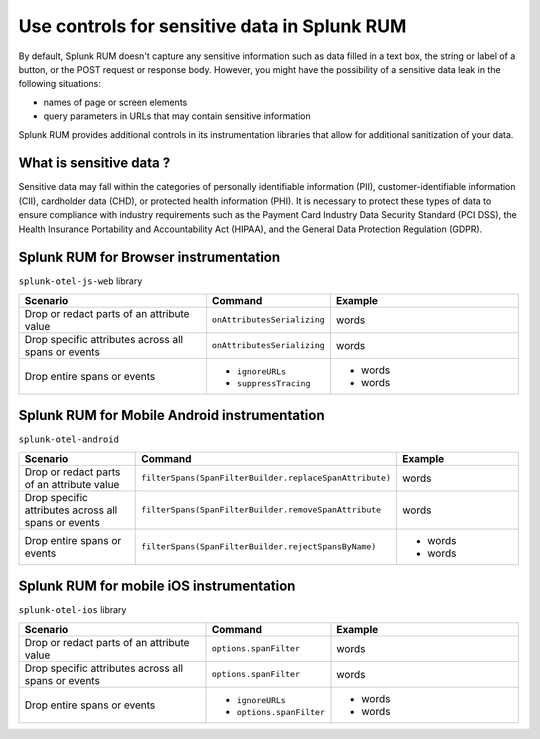.. _sensitive-data-rum:

************************************************************
Use controls for sensitive data in Splunk RUM
************************************************************

By default, Splunk RUM doesn't capture any sensitive information such as data filled in a text box, the string or label of a button, or the POST request or response body. However, you might have the possibility of a sensitive data leak in the following situations: 

* names of page or screen elements
* query parameters in URLs that may contain sensitive information

Splunk RUM provides additional controls in its instrumentation libraries that allow for additional sanitization of your data. 


What is sensitive data ?
==========================

Sensitive data may fall within the categories of personally identifiable information (PII), customer-identifiable information (CII), cardholder data (CHD), or protected health information (PHI). It is necessary to protect these types of data to ensure compliance with industry requirements such as the Payment Card Industry Data Security Standard (PCI DSS), the Health Insurance Portability and Accountability Act (HIPAA), and the General Data Protection Regulation (GDPR).



Splunk RUM for Browser instrumentation
==============================================
``splunk-otel-js-web`` library 

.. list-table::
    :header-rows: 1
    :widths: 40, 20, 40 

    * - :strong:`Scenario`
      - :strong:`Command`
      - :strong:`Example`
    * - Drop or redact parts of an attribute value
      - ``onAttributesSerializing``
      - words 
    * - Drop specific attributes across all spans or events
      - ``onAttributesSerializing``
      - words 
    * - Drop entire spans or events
      - 
         * ``ignoreURLs``
         * ``suppressTracing``
      - 
         * words 
         * words 
 

Splunk RUM for Mobile Android instrumentation
==============================================

``splunk-otel-android``

.. list-table::
    :header-rows: 1
    :widths: 40, 20, 40 

    * - :strong:`Scenario`
      - :strong:`Command`
      - :strong:`Example`
    * - Drop or redact parts of an attribute value
      - ``filterSpans(SpanFilterBuilder.replaceSpanAttribute)``
      - words 
    * - Drop specific attributes across all spans or events
      - ``filterSpans(SpanFilterBuilder.removeSpanAttribute``
      - words 
    * - Drop entire spans or events
      - ``filterSpans(SpanFilterBuilder.rejectSpansByName)``
      - 
         * words 
         * words 
 







Splunk RUM for mobile iOS instrumentation 
================================================

``splunk-otel-ios`` library 

.. list-table::
    :header-rows: 1
    :widths: 40, 20, 40 

    * - :strong:`Scenario`
      - :strong:`Command`
      - :strong:`Example`
    * - Drop or redact parts of an attribute value
      - ``options.spanFilter``
      - words 
    * - Drop specific attributes across all spans or events
      - ``options.spanFilter``
      - words 
    * - Drop entire spans or events
      - 
         * ``ignoreURLs``
         * ``options.spanFilter``
      - 
         * words 
         * words 
 